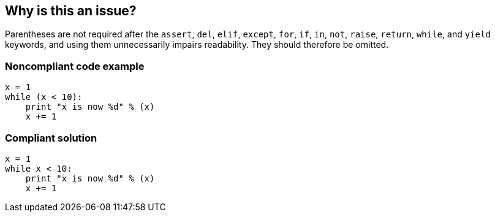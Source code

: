 == Why is this an issue?

Parentheses are not required after the ``++assert++``, ``++del++``, ``++elif++``, ``++except++``, ``++for++``, ``++if++``, ``++in++``, ``++not++``, ``++raise++``, ``++return++``, ``++while++``, and ``++yield++`` keywords, and using them unnecessarily impairs readability. They should therefore be omitted.


=== Noncompliant code example

[source,python]
----
x = 1
while (x < 10):
    print "x is now %d" % (x)
    x += 1
----


=== Compliant solution

[source,python]
----
x = 1
while x < 10:
    print "x is now %d" % (x)
    x += 1
----



ifdef::env-github,rspecator-view[]

'''
== Implementation Specification
(visible only on this page)

=== Message

Remove the parentheses after this "XXX" keyword


'''
== Comments And Links
(visible only on this page)

=== on 5 May 2017, 15:59:08 Pierre-Yves Nicolas wrote:
\[~ann.campbell.2] This rule is deprecated in favor of RSPEC-1110. However, the scope of RSPEC-1110 was reduced. Should we still deprecate this rule?

=== on 9 May 2017, 09:15:00 Freddy Mallet wrote:
Indeed [~pierre-yves.nicolas] and [~ann.campbell.2], I don't think there is any remaining overlap between this rule and RSPEC-1110.

=== on 23 Jul 2020, 11:15:39 Nicolas Harraudeau wrote:
This rule is deprecated because it raises mostly false positives on tuples and unpacking. Ex: `return (a,b)` or `for (a,b) in x:`

Also it provides very little value as there can be cases when parentheses improve readability.


Some cases deserve dedicated rules:

* S5905 "Assert should not be called on a tuple literal": it is a common bug, not a code smell.
* A rule should be created later to detect when single element tuple was intended. ex: `a = (b)` when developer probably wanted `a = (b,)`

endif::env-github,rspecator-view[]
